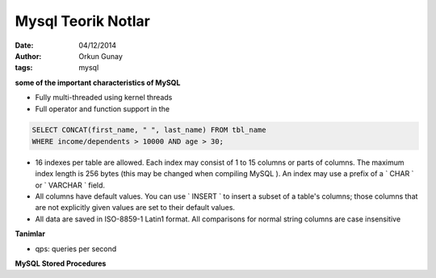 Mysql Teorik Notlar
===================

:Date: 04/12/2014 
:Author: Orkun Gunay
:tags: mysql


**some of the important characteristics of MySQL**

* Fully multi-threaded using kernel threads
* Full operator and function support in the

.. code:: mysql

        SELECT CONCAT(first_name, " ", last_name) FROM tbl_name
        WHERE income/dependents > 10000 AND age > 30;       


*  16 indexes per table are allowed. Each index may consist of 1 to 15 columns
   or parts of columns. The maximum index length is 256 bytes (this may be
   changed when compiling MySQL ). An index may use a prefix of a ` CHAR ` or `
   VARCHAR ` field.


* All columns have default values. You can use ` INSERT ` to insert a subset of a table's columns; those columns that are not explicitly given values are set to their default values.

* All data are saved in ISO-8859-1 Latin1 format. All comparisons for normal string columns are case insensitive

**Tanimlar**

* qps: queries per second

**MySQL Stored Procedures**



